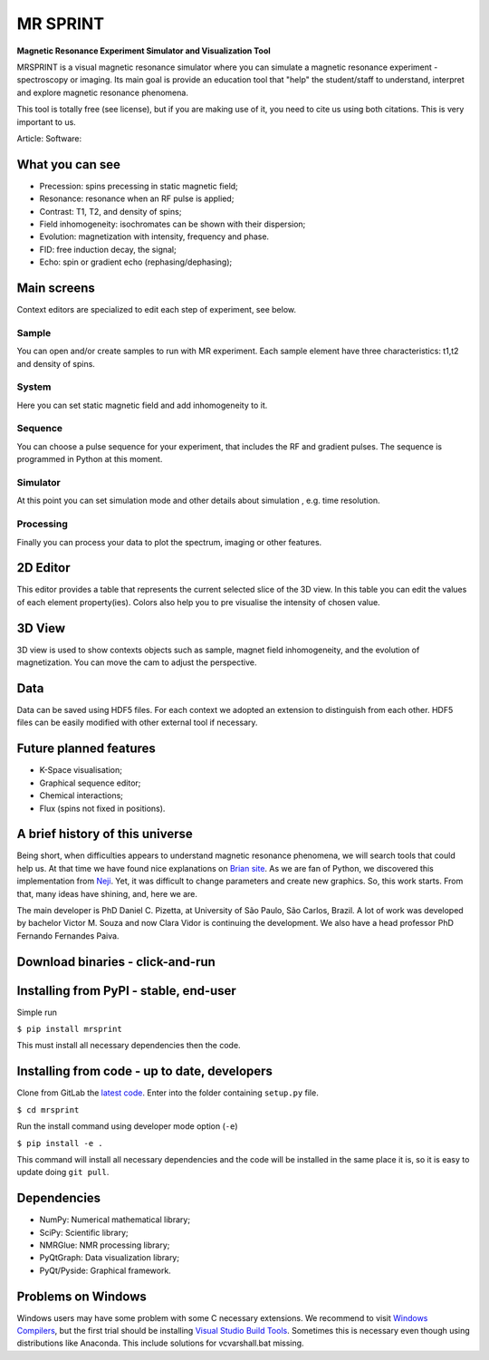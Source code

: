
MR SPRINT
=========

**Magnetic Resonance Experiment Simulator and Visualization Tool**

MRSPRINT is a visual magnetic resonance simulator where you can simulate
a magnetic resonance experiment - spectroscopy or imaging. Its main goal is
provide an education tool that "help" the student/staff to understand,
interpret and explore magnetic resonance phenomena.

This tool is totally free (see license), but if you are making use of it,
you need to cite us using both citations. This is very important to us.

Article:
Software:

What you can see
----------------


* Precession: spins precessing in static magnetic field;
* Resonance: resonance when an RF pulse is applied;
* Contrast: T1, T2, and density of spins;
* Field inhomogeneity: isochromates can be shown with their dispersion;
* Evolution: magnetization with intensity, frequency and phase.
* FID: free induction decay, the signal;
* Echo: spin or gradient echo (rephasing/dephasing);

Main screens
------------

Context editors are specialized to edit each step of experiment, see below.


.. image:: screenshots/context-menu.png
   :align: center
   :alt: Contexts Menu


Sample
^^^^^^

You can open and/or create samples to run with MR experiment. Each sample
element have three characteristics: t1,t2 and density of spins.


.. image:: screenshots/sample-screen.png
   :align: center
   :alt: Sample Screen


System
^^^^^^

Here you can set static magnetic field and add inhomogeneity to it.


.. image:: screenshots/system-screen.png
   :align: center
   :alt: System Screen


Sequence
^^^^^^^^

You can choose a pulse sequence for your experiment, that includes the RF
and gradient pulses. The sequence is programmed in Python at this moment.


.. image:: screenshots/sequence-screen.png
   :align: center
   :alt: Sequence Screen


Simulator
^^^^^^^^^

At this point you can set simulation mode and other details about
simulation , e.g. time resolution.


.. image:: screenshots/simulator-screen.png
   :align: center
   :alt: Simulator Screen


Processing
^^^^^^^^^^

Finally you can process your data to plot the spectrum, imaging or
other features.


.. image:: screenshots/processing-screen.png
   :align: center
   :alt: Processing Screen


2D Editor
---------

This editor provides a table that represents the current selected
slice of the 3D view. In this table you can edit the values of each
element property(ies). Colors also help you to pre visualise the intensity
of chosen value.

3D View
-------

3D view is used to show contexts objects such as sample, magnet field
inhomogeneity, and the evolution of magnetization. You can move the cam
to adjust the perspective.

Data
----

Data can be saved using HDF5 files. For each context we adopted an
extension to distinguish from each other. HDF5 files can be easily
modified with other external tool if necessary.

Future planned features
-----------------------


* K-Space visualisation;
* Graphical sequence editor;
* Chemical interactions;
* Flux (spins not fixed in positions).

A brief history of this universe
--------------------------------

Being short, when difficulties appears to understand magnetic
resonance phenomena, we will search tools that could help us.
At that time we have found nice explanations on
`Brian site <http://mrsrl.stanford.edu/~brian/bloch/>`_.
As we are fan of Python, we discovered this implementation from
`Neji <https://github.com/neji49/bloch-simulator-python>`_. Yet, it was
difficult to change parameters and create new graphics.
So, this work starts. From that, many ideas have shining, and, here we are.

The main developer is PhD Daniel C. Pizetta, at University of São Paulo,
São Carlos, Brazil. A lot of work was developed by bachelor Victor M. Souza
and now Clara Vidor is continuing the development. We also have a head
professor PhD Fernando Fernandes Paiva.

Download binaries - click-and-run
---------------------------------

Installing from PyPI - stable, end-user
---------------------------------------

Simple run

``$ pip install mrsprint``

This must install all necessary dependencies then the code.

Installing from code - up to date, developers
---------------------------------------------

Clone from GitLab the `latest code <http://gitlab.com/dpizeetta/mrsimulator>`_.
Enter into the folder containing ``setup.py`` file.

``$ cd mrsprint``

Run the install command using developer mode option (\ ``-e``\ )

``$ pip install -e .``

This command will install all necessary dependencies and the code will be
installed in the same place it is, so it is easy to update doing ``git pull``.

Dependencies
------------


* NumPy: Numerical mathematical library;
* SciPy: Scientific library;
* NMRGlue: NMR processing library;
* PyQtGraph: Data visualization library;
* PyQt/Pyside: Graphical framework.

Problems on Windows
-------------------

Windows users may have some problem with some C necessary extensions. We
recommend to visit `Windows Compilers <https://wiki.python.org/moin/WindowsCompilers>`_\ ,
but the first trial should be installing `Visual Studio Build Tools <http://landinghub.visualstudio.com/visual-cpp-build-tools>`_. Sometimes this
is necessary even though using distributions like Anaconda. This include
solutions for vcvarshall.bat missing.

